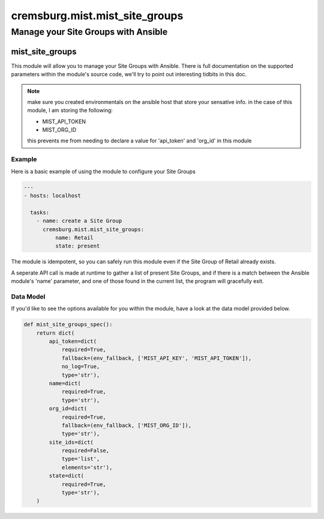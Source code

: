 ==================================
cremsburg.mist.mist_site_groups
==================================

------------------------------------
Manage your Site Groups with Ansible
------------------------------------

mist_site_groups
================

This module will allow you to manage your Site Groups with Ansible. There is full documentation on the supported parameters within the module's source code, we'll try to point out interesting tidbits in this doc.

.. note::
   make sure you created environmentals on the ansible host that store your sensative info.
   in the case of this module, I am storing the following:

   - MIST_API_TOKEN
   - MIST_ORG_ID

   this prevents me from needing to declare a value for 'api_token' and 'org_id' in this module

Example
-------

Here is a basic example of using the module to configure your Site Groups

.. code-block:: yaml

    ---
    - hosts: localhost

      tasks:
        - name: create a Site Group
          cremsburg.mist.mist_site_groups:
              name: Retail
              state: present

The module is idempotent, so you can safely run this module even if the Site Group of Retail already exists. 

A seperate API call is made at runtime to gather a list of present Site Groups, and if there is a match between the Ansible module's 'name' parameter, and one of those found in the current list, the program will gracefully exit.

Data Model
----------

If you'd like to see the options available for you within the module, have a look at the data model provided below. 

.. code-block:: python

    def mist_site_groups_spec():
        return dict(
            api_token=dict(
                required=True,
                fallback=(env_fallback, ['MIST_API_KEY', 'MIST_API_TOKEN']),
                no_log=True,
                type='str'),
            name=dict(
                required=True,
                type='str'),
            org_id=dict(
                required=True,
                fallback=(env_fallback, ['MIST_ORG_ID']),
                type='str'),
            site_ids=dict(
                required=False,
                type='list',
                elements='str'),
            state=dict(
                required=True,
                type='str'),
        )
